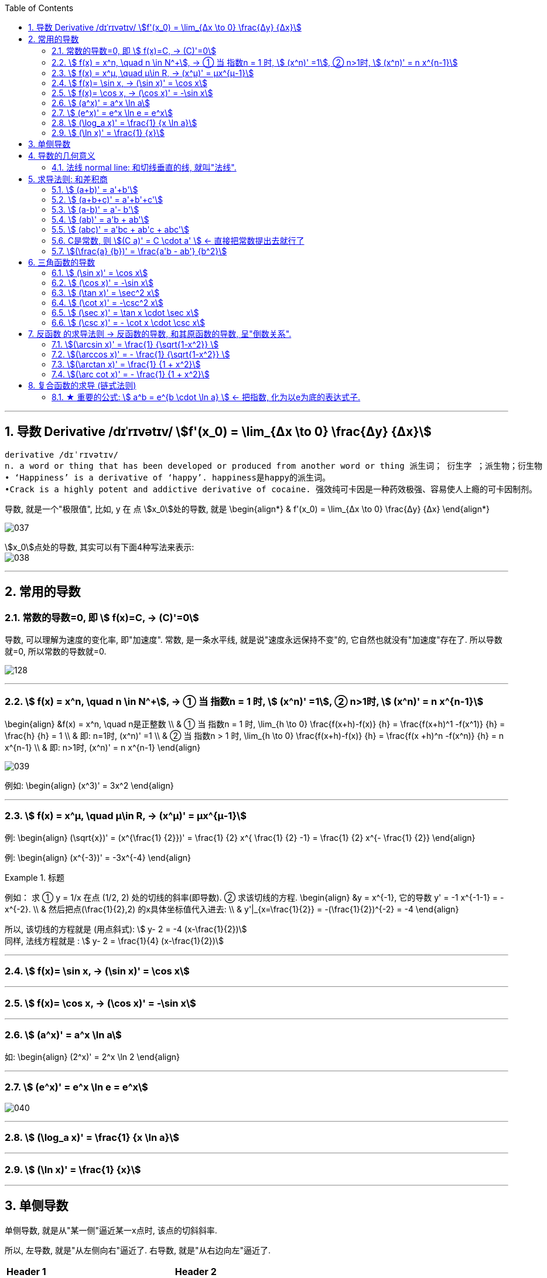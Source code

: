 
:toc: left
:toclevels: 3
:sectnums:

---

== 导数 Derivative /dɪˈrɪvətɪv/ stem:[f'(x_0) = \lim_{Δx \to 0} \frac{Δy} {Δx}]

```
derivative /dɪˈrɪvətɪv/
n. a word or thing that has been developed or produced from another word or thing 派生词； 衍生字 ；派生物；衍生物
• ‘Happiness’ is a derivative of ‘happy’. happiness是happy的派生词。
•Crack is a highly potent and addictive derivative of cocaine. 强效纯可卡因是一种药效极强、容易使人上瘾的可卡因制剂。
```

导数, 就是一个"极限值", 比如, y 在 点 stem:[x_0]处的导数, 就是 \begin{align*}
& f'(x_0) = \lim_{Δx \to 0} \frac{Δy} {Δx}
\end{align*}

image:img/037.gif[]

stem:[x_0]点处的导数, 其实可以有下面4种写法来表示: +
image:img/038.png[]


---

== 常用的导数


=== 常数的导数=0, 即 stem:[ f(x)=C, -> (C)'=0]

导数, 可以理解为速度的变化率, 即"加速度".  常数, 是一条水平线, 就是说"速度永远保持不变"的, 它自然也就没有"加速度"存在了. 所以导数就=0, 所以常数的导数就=0.

image:img/128.png[]

---

=== stem:[ f(x) = x^n, \quad n \in N^+], -> ① 当 指数n = 1 时, stem:[ (x^n)' =1], ② n>1时, stem:[ (x^n)' = n x^{n-1}]

\begin{align}
&f(x) = x^n, \quad n是正整数 \\
& ① 当 指数n = 1 时, \lim_{h \to 0} \frac{f(x+h)-f(x)} {h} =  \frac{f(x+h)^1 -f(x^1)} {h} = \frac{h} {h} = 1 \\
& 即: n=1时,  (x^n)' =1 \\
& ② 当 指数n > 1 时, \lim_{h \to 0} \frac{f(x+h)-f(x)} {h} =  \frac{f(x +h)^n -f(x^n)} {h} = n x^{n-1} \\
& 即: n>1时, (x^n)' = n x^{n-1}
\end{align}

image:img/039.png[]


例如:
\begin{align}
(x^3)' = 3x^2
\end{align}

---

=== stem:[ f(x) = x^μ, \quad μ\in R, ->  (x^μ)' = μx^{μ-1}]

例:
\begin{align}
(\sqrt{x})' = (x^{\frac{1} {2}})' = \frac{1} {2} x^{ \frac{1} {2} -1} = \frac{1} {2} x^{-  \frac{1} {2}}
\end{align}

例:
\begin{align}
(x^{-3})' = -3x^{-4}
\end{align}

.标题
====
例如： 求 ① y = 1/x 在点 (1/2, 2) 处的切线的斜率(即导数). ② 求该切线的方程.
\begin{align}
&y = x^{-1}, 它的导数 y' = -1 x^{-1-1} = -x^{-2}. \\
& 然后把点(\frac{1}{2},2) 的x具体坐标值代入进去: \\
& y'|_{x=\frac{1}{2}} = -(\frac{1}{2})^{-2} = -4
\end{align}

所以, 该切线的方程就是 (用点斜式): stem:[ y- 2 = -4 (x-\frac{1}{2})] +
同样, 法线方程就是 : stem:[ y- 2 = \frac{1}{4} (x-\frac{1}{2})]
====




---

=== stem:[ f(x)= \sin x,  -> (\sin x)' = \cos x]

---

=== stem:[ f(x)= \cos x,  -> (\cos x)' = -\sin x]

---

=== stem:[  (a^x)' = a^x \ln a]

如:
\begin{align}
(2^x)' = 2^x \ln 2
\end{align}

---

=== stem:[  (e^x)' = e^x \ln e = e^x]

image:img/040.png[]

---

=== stem:[ (\log_a x)' = \frac{1} {x \ln a}]

---

=== stem:[ (\ln x)' = \frac{1} {x}]

---

== 单侧导数

单侧导数, 就是从"某一侧"逼近某一x点时, 该点的切斜斜率.

所以, 左导数, 就是"从左侧向右"逼近了. 右导数, 就是"从右边向左"逼近了.

[options="autowidth"]
|===
|Header 1 |Header 2

|左导数
|写作: stem:[ f_-^' (x_0) = \lim_{h \to 0^-} \frac{f(x_0 +h) - f(x_0)} {h} ]

也可写作: +
image:img/041.png[]

|右导数
|写作: stem:[ f_+^' (x_0) = \lim_{h \to 0^+} \frac{f(x_0 +h) - f(x_0)} {h} ]

也可写作: +
image:img/042.png[]
|===

如: stem:[ y = |x|] 在 x=0 点处的导数, 左导数和右导数, 就不一样. +
image:img/043.png[]

**如果某x点处, 它的左右导数不相等, 则改点处"不可导".** +
换言之, **某点出"可导"的充要条件是 <--> 它的左,右导数均存在, 且相等.**

---

== 导数的几何意义

**可导, 就意味着图像很"光滑". 即图像没有"尖角"存在 (因为尖角处的左右导数不相等). 并且还要满足: 切线不能垂直于x轴.** 如果切线是垂直于x轴的, 它的斜率就会是 +∞ 或 -∞了.

某点处的"导数", 就是该点处"切线的斜率". +
image:img/044.png[]

---

=== 法线 normal line: 和切线垂直的线, 就叫"法线".

image:img/045.jpg[]
image:img/046.webp[]

法线与切线垂直, 两者的斜率乘积 = -1. +
所以, 既然切线的斜率是 stem:[ f'(x_0)], 所以法线的斜率就是 stem:[ -\frac{1} {f'(x_0)}]

根据直线的"点斜式"公式, 就有:

- 切线的方程: stem:[ y- y_0 = f'(x_0) \cdot (x - x_0)]
- 法线的方程: stem:[ y- y_0 = -\frac{1} {f'(x_0)} \cdot (x - x_0)]


image:img/047.webp[500,500]

---

== 求导法则: 和差积商

=== stem:[  (a+b)' = a'+b']

如: +
image:img/048.png[]

---

=== stem:[  (a+b+c)' = a'+b'+c']

image:img/052.png[]




---

=== stem:[  (a-b)' = a'- b']

---

=== stem:[  (ab)' = a'b + ab']

如: +
image:img/049.png[]

例: +
image:img/053.png[500,500]


---

=== stem:[  (abc)' = a'bc + ab'c + abc']


---

=== C是常数, 则 stem:[(C a)' = C \cdot a' ] <- 直接把常数提出去就行了

如: +
image:img/050.png[]

---

=== stem:[(\frac{a} {b})' = \frac{a'b - ab'} {b^2}]

如: +
image:img/051.png[600,600]

---

== 三角函数的导数

总结表

image:img/056.png[500,500]


---

=== stem:[ (\sin x)' = \cos x]

---

===  stem:[ (\cos x)' = -\sin x]

---

=== stem:[ (\tan x)' = \sec^2 x]

image:img/054.png[450,450]

---

=== stem:[ (\cot x)' = -\csc^2 x]

---

=== stem:[ (\sec x)' = \tan x \cdot \sec x]

image:img/055.png[450,450]

---

=== stem:[ (\csc x)' = - \cot x \cdot \csc x]

---

== 反函数 的求导法则 -> 反函数的导数, 和其原函数的导数, 呈"倒数关系".

原函数是 stem:[ y = f(x)], 其反函数是 stem:[ x = f(y)], 则, 反函数的导数, 就是"原函数导数"的倒数. 即:
\begin{align}
反函数的导数 [f^{-1}(y)]' = \frac{1} {原函数的导数 f'(x)}
\end{align}

换言之, 原函数的导数是 stem:[ \frac{Δy} {Δx}], 则其反函数的导数就是 stem:[ \frac{1} {\frac{Δx} {Δy}}]

换言之, 就是 关于 y=x 对称的 两条曲线上的镜像点, 它们的斜率之积 = 1.  "函数"与其"反函数"的图像, 就是关于 y=x 对称的. +
即如下图, 绿线与蓝线, 关于 y=x对称, 它们上面的镜像点 A 和 A' 点, 它们的斜率, 即两条红线的斜率, 相乘 = 1.

image:img/057.png[]

---

=== stem:[(\arcsin x)' = \frac{1} {\sqrt{1-x^2}} ]

证明过程: +
image:img/058.png[450,450]

为什么 stem:[ cos y = \sqrt{1 - x^2}] ? 因为: +
image:img/059.png[]

---

=== stem:[(\arccos x)' = - \frac{1} {\sqrt{1-x^2}} ]

---

=== stem:[(\arctan x)' =  \frac{1} {1 + x^2}]

---

=== stem:[(\arc cot x)' = - \frac{1} {1 + x^2}]



---

== 复合函数的求导 (链式法则)

image:img/059.svg[400,400]

又例: +
image:img/060.png[]

.标题
====
例如： +
image:img/061.png[400,400]
====


更好的方法, 是从外层向内层, 一层层求导进去就行了.

image:img/063.png[]


.标题
====
例如： +
image:img/062.png[600,600]
====


.标题
====
例如： +
image:img/064.png[650,650]
====

.标题
====
例如： +
image:img/065.png[600,600]
====

.标题
====
例如： +
image:img/066.png[]
====
---

.标题
====
例如： +
image:img/067.png[700,700]
====

---

=== ★ 重要的公式: stem:[ a^b = e^{b \cdot \ln a} ] <- 把指数, 化为以e为底的表达式子.

image:img/069.png[800,800]

记忆法: +
image:img/084.png[200,200]



.标题
====
例如： +
image:img/070.png[800,800]
====


.标题
====
例如： +
image:img/068.png[]


其实本例, 还有另一种做法: +

image:img/071.png[500,500]
====


.标题
====
例如： +
image:img/072.png[750,750]
====

---


